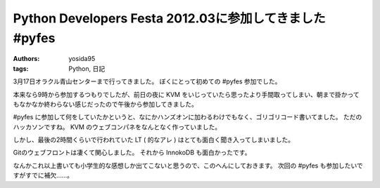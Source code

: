 Python Developers Festa 2012.03に参加してきました #pyfes
========================================================

:authors: yosida95
:tags: Python, 日記

3月17日オラクル青山センターまで行ってきました。
ぼくにとって初めての #pyfes 参加でした。

本来なら9時から参加するつもりでしたが、前日の夜に KVM をいじっていたら思ったより手間取ってしまい、朝まで掛かってもなかなか終わらない感じだったので午後から参加してきました。

#pyfes に参加して何をしていたかというと、なにかハンズオンに加わるわけでもなく、ゴリゴリコード書いてました。
ただのハッカソンですね。
KVM のウェブコンパネをなんとなく作っていました。

しかし、最後の2時間くらいで行われていた LT ( 的なアレ ) はとても面白く聞き入ってしまいました。

Gitのウェブフロントは凄くて関心しました。
それから InnokoDB も面白かったです。

なんかこれ以上書いても小学生的な感想しか出てこないと思うので、このへんにしておきます。
次回の #pyfes も参加したいですがすでに補欠……。
